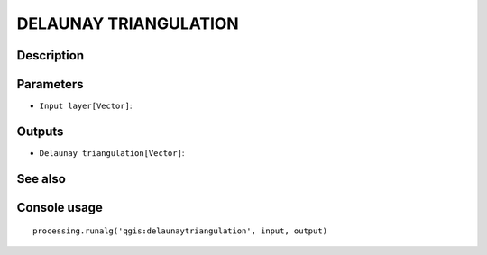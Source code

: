 DELAUNAY TRIANGULATION
======================

Description
-----------

Parameters
----------

- ``Input layer[Vector]``:

Outputs
-------

- ``Delaunay triangulation[Vector]``:

See also
---------


Console usage
-------------


::

	processing.runalg('qgis:delaunaytriangulation', input, output)
